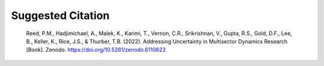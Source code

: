Suggested Citation
###################

    Reed, P.M., Hadjimichael, A., Malek, K., Karimi, T., Vernon, C.R., Srikrishnan, V., Gupta, R.S., Gold, D.F., Lee, B., Keller, K., Rice, J.S., & Thurber, T.B. (2022). Addressing Uncertainty in Multisector Dynamics Research [Book]. Zenodo. https://doi.org/10.5281/zenodo.6110623
